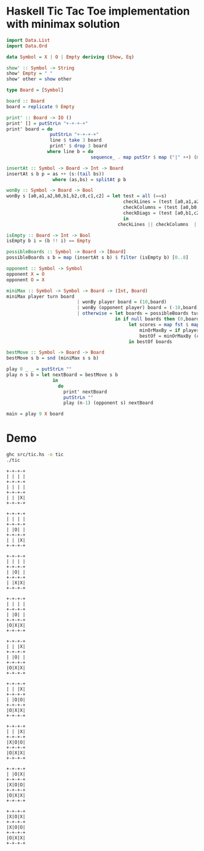 * Haskell Tic Tac Toe implementation with minimax solution

#+BEGIN_SRC haskell :tangle src/tic.hs 
import Data.List
import Data.Ord

data Symbol = X | O | Empty deriving (Show, Eq)

show' :: Symbol -> String
show' Empty = " "
show' other = show other

type Board = [Symbol]

board :: Board
board = replicate 9 Empty 

print' :: Board -> IO ()
print' [] = putStrLn "+-+-+-+"
print' board = do
                putStrLn "+-+-+-+"
                line $ take 3 board
                print' $ drop 3 board
               where line b = do
                               sequence_ . map putStr $ map ("|" ++) (map show' b) ++ ["|\n"]

insertAt :: Symbol -> Board -> Int -> Board
insertAt s b p = as ++ (s:(tail bs))
                 where (as,bs) = splitAt p b 

wonBy :: Symbol -> Board -> Bool 
wonBy s [a0,a1,a2,b0,b1,b2,c0,c1,c2] = let test = all (==s)
                                           checkLines = (test [a0,a1,a2]) || (test [b0,b1,b2]) || (test [c0,c1,c2])
                                           checkColumns = (test [a0,b0,c0]) || (test [a1,b1,c1]) || (test [a2,b2,c2])
                                           checkDiags = (test [a0,b1,c2]) || (test [a2,b1,c0])  
                                           in
                                         checkLines || checkColumns  || checkDiags

isEmpty :: Board -> Int -> Bool
isEmpty b i = (b !! i) == Empty 

possibleBoards :: Symbol -> Board -> [Board]
possibleBoards s b = map (insertAt s b) $ filter (isEmpty b) [0..8]

opponent :: Symbol -> Symbol
opponent X = O
opponent O = X

miniMax :: Symbol -> Symbol -> Board -> (Int, Board)
miniMax player turn board
                          | wonBy player board = (10,board)
                          | wonBy (opponent player) board = (-10,board)
                          | otherwise = let boards = possibleBoards turn board
                                        in if null boards then (0,board) else
                                             let scores = map fst $ map (miniMax player (opponent turn)) boards
                                                 minOrMaxBy = if player == turn then maximumBy else minimumBy
                                                 bestOf = minOrMaxBy (comparing fst) . zip scores 
                                             in bestOf boards
                                                
bestMove :: Symbol -> Board -> Board
bestMove s b = snd (miniMax s s b)

play 0 _ _ = putStrLn ""
play n s b = let nextBoard = bestMove s b
                 in
                   do
                     print' nextBoard
                     putStrLn ""
                     play (n-1) (opponent s) nextBoard
            
main = play 9 X board
#+END_SRC

* Demo 

#+BEGIN_SRC sh :results verbatim :exports both
ghc src/tic.hs -o tic
./tic
#+END_SRC

#+RESULTS:
#+begin_example
+-+-+-+
| | | |
+-+-+-+
| | | |
+-+-+-+
| | |X|
+-+-+-+

+-+-+-+
| | | |
+-+-+-+
| |O| |
+-+-+-+
| | |X|
+-+-+-+

+-+-+-+
| | | |
+-+-+-+
| |O| |
+-+-+-+
| |X|X|
+-+-+-+

+-+-+-+
| | | |
+-+-+-+
| |O| |
+-+-+-+
|O|X|X|
+-+-+-+

+-+-+-+
| | |X|
+-+-+-+
| |O| |
+-+-+-+
|O|X|X|
+-+-+-+

+-+-+-+
| | |X|
+-+-+-+
| |O|O|
+-+-+-+
|O|X|X|
+-+-+-+

+-+-+-+
| | |X|
+-+-+-+
|X|O|O|
+-+-+-+
|O|X|X|
+-+-+-+

+-+-+-+
| |O|X|
+-+-+-+
|X|O|O|
+-+-+-+
|O|X|X|
+-+-+-+

+-+-+-+
|X|O|X|
+-+-+-+
|X|O|O|
+-+-+-+
|O|X|X|
+-+-+-+


#+end_example

